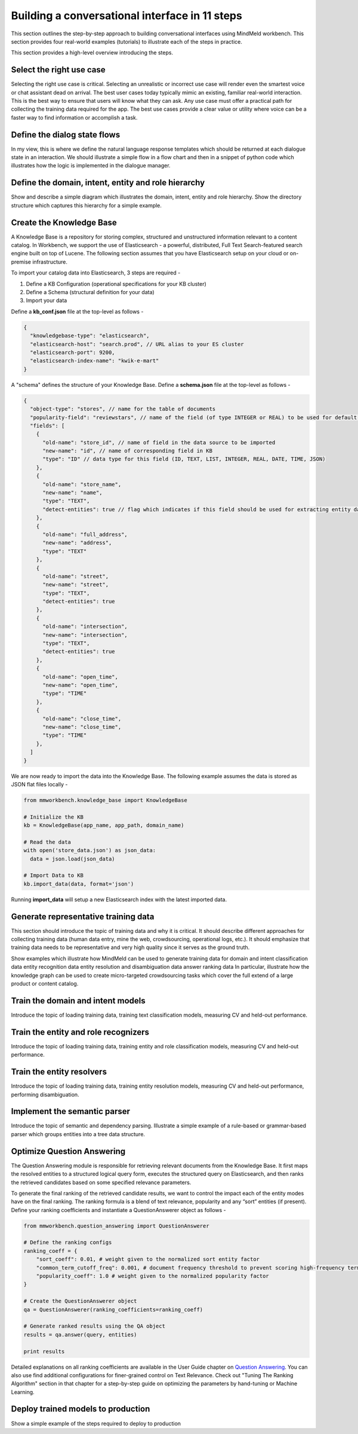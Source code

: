 Building a conversational interface in 11 steps
===============================================

This section outlines the step-by-step approach to building conversational interfaces using MindMeld workbench. This section provides four real-world examples (tutorials) to illustrate each of the steps in practice.


This section provides a high-level overview introducing the steps.

Select the right use case
-------------------------
Selecting the right use case is critical. Selecting an unrealistic or incorrect use case will render even the smartest voice or chat assistant dead on arrival. 
The best user cases today typically mimic an existing, familiar real-world interaction. This is the best way to ensure that users will know what they can ask.
Any use case must offer a practical path for collecting the training data required for the app.
The best use cases provide a clear value or utility where voice can be a faster way to find information or accomplish a task.

Define the dialog state flows
-----------------------------
In my view, this is where we define the natural language response templates which should be returned at each dialogue state in an interaction. We should illustrate a simple flow in a flow chart and then in a snippet of python code which illustrates how the logic is implemented in the dialogue manager.

Define the domain, intent, entity and role hierarchy
----------------------------------------------------
Show and describe a simple diagram which illustrates the domain, intent, entity and role hierarchy.  Show the directory structure which captures this hierarchy for a simple example.

Create the Knowledge Base
-------------------------
A Knowledge Base is a repository for storing complex, structured and unstructured information relevant to a content catalog. In Workbench, we support the use of Elasticsearch - a powerful, distributed, Full Text Search-featured search engine built on top of Lucene. The following section assumes that you have Elasticsearch setup on your cloud or on-premise infrastructure.

To import your catalog data into Elasticsearch, 3 steps are required -

#. Define a KB Configuration (operational specifications for your KB cluster)
#. Define a Schema (structural definition for your data)
#. Import your data

Define a **kb_conf.json** file at the top-level as follows -

.. code-block:: javascript

  {
    "knowledgebase-type": "elasticsearch",
    "elasticsearch-host": "search.prod", // URL alias to your ES cluster
    "elasticsearch-port": 9200,
    "elasticsearch-index-name": "kwik-e-mart"
  }

A "schema" defines the structure of your Knowledge Base. Define a **schema.json** file at the top-level as follows -

.. code-block:: javascript

  {
    "object-type": "stores", // name for the table of documents
    "popularity-field": "reviewstars", // name of the field (of type INTEGER or REAL) to be used for default popularity ranking
    "fields": [
      {
        "old-name": "store_id", // name of field in the data source to be imported
        "new-name": "id", // name of corresponding field in KB
        "type": "ID" // data type for this field (ID, TEXT, LIST, INTEGER, REAL, DATE, TIME, JSON)
      },
      {
        "old-name": "store_name",
        "new-name": "name",
        "type": "TEXT",
        "detect-entities": true // flag which indicates if this field should be used for extracting entity data files
      },
      {
        "old-name": "full_address",
        "new-name": "address",
        "type": "TEXT"
      },
      {
        "old-name": "street",
        "new-name": "street",
        "type": "TEXT",
        "detect-entities": true
      },
      {
        "old-name": "intersection",
        "new-name": "intersection",
        "type": "TEXT",
        "detect-entities": true
      },
      {
        "old-name": "open_time",
        "new-name": "open_time",
        "type": "TIME"
      },
      {
        "old-name": "close_time",
        "new-name": "close_time",
        "type": "TIME"
      },
    ]
  }

We are now ready to import the data into the Knowledge Base. The following example assumes the data is stored as JSON flat files locally -

.. code-block:: python

  from mmworkbench.knowledge_base import KnowledgeBase

  # Initialize the KB
  kb = KnowledgeBase(app_name, app_path, domain_name)

  # Read the data
  with open('store_data.json') as json_data:
    data = json.load(json_data)

  # Import Data to KB
  kb.import_data(data, format='json')

Running **import_data** will setup a new Elasticsearch index with the latest imported data.


Generate representative training data
-------------------------------------
This section should introduce the topic of training data and why it is critical. It should describe different approaches for collecting training data (human data entry, mine the web, crowdsourcing, operational logs, etc.).  It should emphasize that training data needs to be representative and very high quality since it serves as the ground truth.

Show examples which illustrate how MindMeld can be used to generate training data for 
domain and intent classification data
entity recognition data
entity resolution and disambiguation data
answer ranking data
In particular, illustrate how the knowledge graph can be used to create micro-targeted crowdsourcing tasks which cover the full extend of a large product or content catalog.

Train the domain and intent models
----------------------------------
Introduce the topic of loading training data, training text classification models, measuring CV and held-out performance.

Train the entity and role recognizers
-------------------------------------
Introduce the topic of loading training data, training entity and role classification models, measuring CV and held-out performance.

Train the entity resolvers
--------------------------
Introduce the topic of loading training data, training entity resolution models, measuring CV and held-out performance, performing disambiguation.

Implement the semantic parser
-----------------------------
Introduce the topic of semantic and dependency parsing. Illustrate a simple example of a rule-based or grammar-based parser which groups entities into a tree data structure.

Optimize Question Answering
---------------------------
The Question Answering module is responsible for retrieving relevant documents from the Knowledge Base. It first maps the resolved entities to a structured logical query form, executes the structured query on Elasticsearch, and then ranks the retrieved candidates based on some specified relevance parameters.

To generate the final ranking of the retrieved candidate results, we want to control the impact each of the entity modes have on the final ranking. The ranking formula is a blend of text relevance, popularity and any “sort” entities (if present). Define your ranking coefficients and instantiate a QuestionAnswerer object as follows -

.. code-block:: python

  from mmworkbench.question_answering import QuestionAnswerer

  # Define the ranking configs
  ranking_coeff = {
      "sort_coeff": 0.01, # weight given to the normalized sort entity factor
      "common_term_cutoff_freq": 0.001, # document frequency threshold to prevent scoring high-frequency terms (absolute or relative)
      "popularity_coeff": 1.0 # weight given to the normalized popularity factor
  }

  # Create the QuestionAnswerer object
  qa = QuestionAnswerer(ranking_coefficients=ranking_coeff)

  # Generate ranked results using the QA object
  results = qa.answer(query, entities)

  print results

.. _Question Answering: question_answering.html

Detailed explanations on all ranking coefficients are available in the User Guide chapter on `Question Answering`_. You can also use find additional configurations for finer-grained control on Text Relevance. Check out "Tuning The Ranking Algorithm" section in that chapter for a step-by-step guide on optimizing the parameters by hand-tuning or Machine Learning.


Deploy trained models to production
-----------------------------------
Show a simple example of the steps required to deploy to production